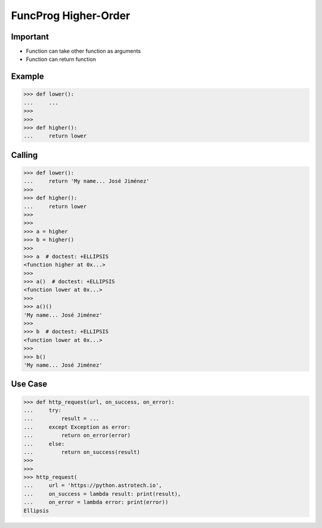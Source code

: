FuncProg Higher-Order
=====================


Important
---------
* Function can take other function as arguments
* Function can return function


Example
-------
>>> def lower():
...     ...
>>>
>>>
>>> def higher():
...     return lower


Calling
-------
>>> def lower():
...     return 'My name... José Jiménez'
>>>
>>> def higher():
...     return lower
>>>
>>>
>>> a = higher
>>> b = higher()
>>>
>>> a  # doctest: +ELLIPSIS
<function higher at 0x...>
>>>
>>> a()  # doctest: +ELLIPSIS
<function lower at 0x...>
>>>
>>> a()()
'My name... José Jiménez'
>>>
>>> b  # doctest: +ELLIPSIS
<function lower at 0x...>
>>>
>>> b()
'My name... José Jiménez'


Use Case
--------
>>> def http_request(url, on_success, on_error):
...     try:
...         result = ...
...     except Exception as error:
...         return on_error(error)
...     else:
...         return on_success(result)
>>>
>>>
>>> http_request(
...     url = 'https://python.astrotech.io',
...     on_success = lambda result: print(result),
...     on_error = lambda error: print(error))
Ellipsis
